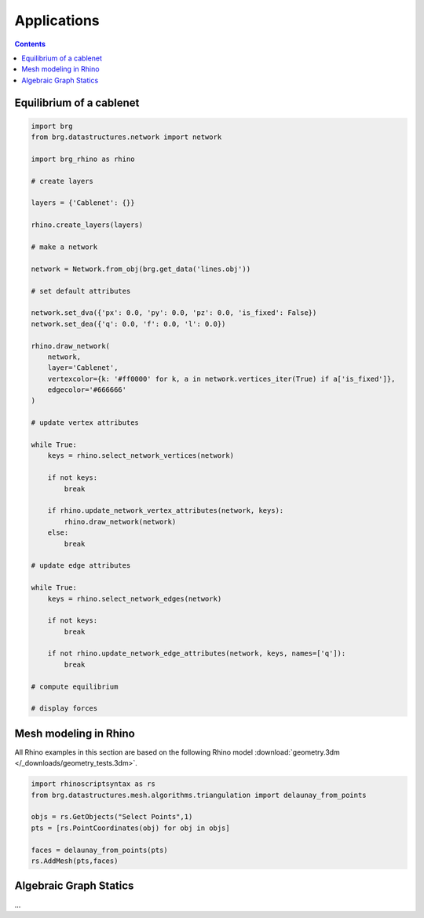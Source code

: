 .. _applications:

********************************************************************************
Applications
********************************************************************************

.. contents::

.. brg_ags as scripts?


Equilibrium of a cablenet
=========================

.. split up and add images

.. code-block:: python

    import brg
    from brg.datastructures.network import network

    import brg_rhino as rhino

    # create layers

    layers = {'Cablenet': {}}

    rhino.create_layers(layers)

    # make a network

    network = Network.from_obj(brg.get_data('lines.obj'))

    # set default attributes

    network.set_dva({'px': 0.0, 'py': 0.0, 'pz': 0.0, 'is_fixed': False})
    network.set_dea({'q': 0.0, 'f': 0.0, 'l': 0.0})

    rhino.draw_network(
        network,
        layer='Cablenet',
        vertexcolor={k: '#ff0000' for k, a in network.vertices_iter(True) if a['is_fixed']},
        edgecolor='#666666'
    )

    # update vertex attributes

    while True:
        keys = rhino.select_network_vertices(network)

        if not keys:
            break

        if rhino.update_network_vertex_attributes(network, keys):
            rhino.draw_network(network)
        else:
            break

    # update edge attributes

    while True:
        keys = rhino.select_network_edges(network)

        if not keys:
            break

        if not rhino.update_network_edge_attributes(network, keys, names=['q']):
            break

    # compute equilibrium

    # display forces



Mesh modeling in Rhino
======================

All Rhino examples in this section are based on the following Rhino model
:download:`geometry.3dm </_downloads/geometry_tests.3dm>`.


.. code-block:: python

    import rhinoscriptsyntax as rs
    from brg.datastructures.mesh.algorithms.triangulation import delaunay_from_points

    objs = rs.GetObjects("Select Points",1)
    pts = [rs.PointCoordinates(obj) for obj in objs]

    faces = delaunay_from_points(pts)
    rs.AddMesh(pts,faces)


.. image:: /_images/imagetest.*


Algebraic Graph Statics
=======================

...
